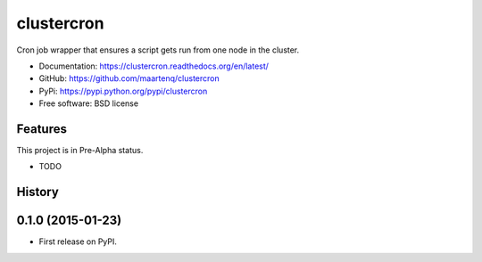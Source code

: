 ===========
clustercron
===========

.. image:: https://badge.fury.io/py/clustercron.png
    :target: http://badge.fury.io/py/clustercron

.. image:: https://travis-ci.org/maartenq/clustercron.png?branch=master
        :target: https://travis-ci.org/maartenq/clustercron

.. image:: https://pypip.in/d/clustercron/badge.png
        :target: https://pypi.python.org/pypi/clustercron

Cron job wrapper that ensures a script gets run from one node in the cluster.


* Documentation: https://clustercron.readthedocs.org/en/latest/
* GitHub: https://github.com/maartenq/clustercron
* PyPi: https://pypi.python.org/pypi/clustercron
* Free software: BSD license

Features
--------

This project is in Pre-Alpha status.

* TODO




History
-------

0.1.0 (2015-01-23)
---------------------

* First release on PyPI.


